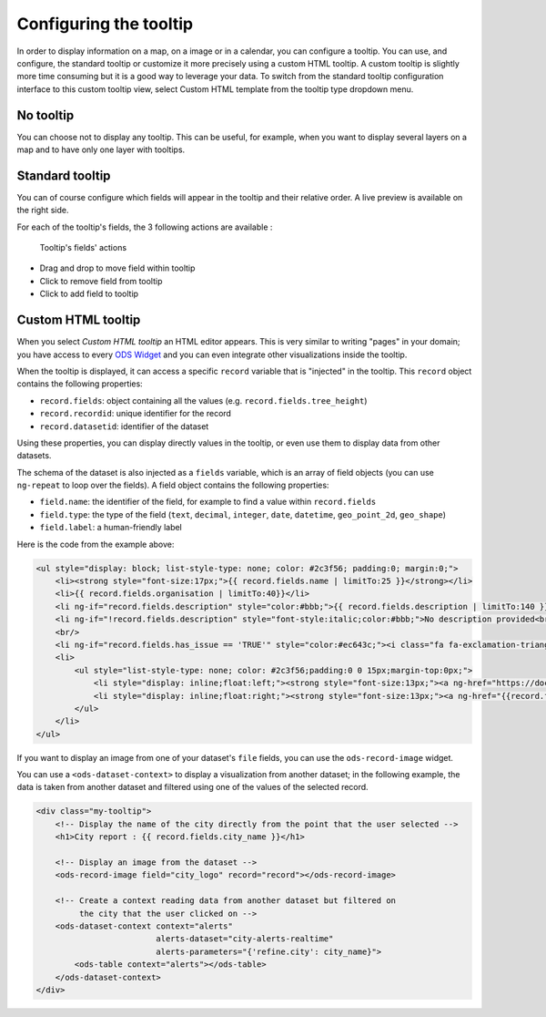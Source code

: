Configuring the tooltip
=======================

In order to display information on a map, on a image or in a calendar, you can configure a tooltip. You can use, and configure, the standard tooltip or customize it more precisely using a custom HTML tooltip. A custom tooltip is slightly more time consuming but it is a good way to leverage your data. To switch from the standard tooltip configuration interface to this custom tooltip view, select Custom HTML template from the tooltip type dropdown menu.

.. ifconfig:: language == 'en'

    .. figure:: images/tooltip__select-type--en.jpg

       Setting up the tooltip

.. ifconfig:: language == 'fr'

    .. figure:: images/tooltip__select-type--fr.jpg

       Setting up the tooltip

No tooltip
----------

You can choose not to display any tooltip. This can be useful, for example, when you want to display several layers on a map and to have only one layer with tooltips.

Standard tooltip
----------------

You can of course configure which fields will appear in the tooltip and their relative order. A live preview is available
on the right side.

.. ifconfig:: language == 'en'

    .. figure:: images/tooltip__settings--en.png

       Setting up the tooltip

.. ifconfig:: language == 'fr'

    .. figure:: images/tooltip__settings--fr.png

       Setting up the tooltip

For each of the tooltip's fields, the 3 following actions are available :

.. figure:: images/tooltip__actions.png

   Tooltip's fields' actions

* Drag and drop to move field within tooltip
* Click to remove field from tooltip
* Click to add field to tooltip

.. ifconfig:: language == 'en'

    .. figure:: images/tooltip__preview--en.png

       The associated live preview

.. ifconfig:: language == 'fr'

    .. figure:: images/tooltip__preview--fr.png

       The associated live preview

Custom HTML tooltip
-------------------

When you select `Custom HTML tooltip` an HTML editor appears. This is very similar to writing "pages" in your domain; you have access to every `ODS Widget <http://opendatasoft.github.io/ods-widgets/docs/>`_ and you can even integrate other visualizations inside the tooltip.

.. ifconfig:: language == 'en'

   .. figure:: images/tooltip__custom-tooltip--en.jpg

      An example of a custom tooltip.

.. ifconfig:: language == 'fr'

   .. figure:: images/tooltip__custom-tooltip--fr.jpg

      An example of a custom tooltip.

When the tooltip is displayed, it can access a specific ``record`` variable that is
"injected" in the tooltip. This ``record`` object contains the following properties:

- ``record.fields``: object containing all the values (e.g. ``record.fields.tree_height``)
- ``record.recordid``: unique identifier for the record
- ``record.datasetid``: identifier of the dataset

Using these properties, you can display directly values in the tooltip, or even use
them to display data from other datasets.

The schema of the dataset is also injected as a ``fields`` variable, which is
an array of field objects (you can use ``ng-repeat`` to loop over the fields).
A field object contains the following properties:

- ``field.name``: the identifier of the field, for example to find a value within ``record.fields``
- ``field.type``: the type of the field (``text``, ``decimal``, ``integer``,
  ``date``, ``datetime``, ``geo_point_2d``, ``geo_shape``)
- ``field.label``: a human-friendly label

Here is the code from the example above:

.. code-block:: html

    <ul style="display: block; list-style-type: none; color: #2c3f56; padding:0; margin:0;">
        <li><strong style="font-size:17px;">{{ record.fields.name | limitTo:25 }}</strong></li>
        <li>{{ record.fields.organisation | limitTo:40}}</li>
        <li ng-if="record.fields.description" style="color:#bbb;">{{ record.fields.description | limitTo:140 }}</li>
        <li ng-if="!record.fields.description" style="font-style:italic;color:#bbb;">No description provided<br/></li>
        <br/>
        <li ng-if="record.fields.has_issue == 'TRUE'" style="color:#ec643c;"><i class="fa fa-exclamation-triangle"></i> An issue has been reported on this  portal</li>
        <li>
            <ul style="list-style-type: none; color: #2c3f56;padding:0 0 15px;margin-top:0px;">
                <li style="display: inline;float:left;"><strong style="font-size:13px;"><a ng-href="https://docs.google.com/forms/  d/1-9m30rCw492oGCB7Pg3aOsZ-q03KBeJsw_GZFLqIvNE/   viewform?entry.1740897944={{record.fields.name}}&amp;entry.1624486384={{record.fields.url}}&amp;entry.462034829&amp;entry.848235220"   style="color:#ccc;" target="_blank">Report an issue </a></strong><i class="fa fa-external-link" style="color:#ccc;"></i></li>
                <li style="display: inline;float:right;"><strong style="font-size:13px;"><a ng-href="{{record.fields.url}}" style="color:#ec643c;"  target="_blank">Open this portal </a></strong><i class="fa fa-external-link" style="color:#ec643c;"></i></li>
            </ul>
        </li>
    </ul>

If you want to display an image from one of your dataset's ``file`` fields, you can
use the ``ods-record-image`` widget.

You can use a ``<ods-dataset-context>`` to display a visualization from another
dataset; in the following example, the data is taken from another dataset and
filtered using one of the values of the selected record.

.. code-block:: html

    <div class="my-tooltip">
        <!-- Display the name of the city directly from the point that the user selected -->
        <h1>City report : {{ record.fields.city_name }}</h1>

        <!-- Display an image from the dataset -->
        <ods-record-image field="city_logo" record="record"></ods-record-image>

        <!-- Create a context reading data from another dataset but filtered on
             the city that the user clicked on -->
        <ods-dataset-context context="alerts"
                             alerts-dataset="city-alerts-realtime"
                             alerts-parameters="{'refine.city': city_name}">
            <ods-table context="alerts"></ods-table>
        </ods-dataset-context>
    </div>
